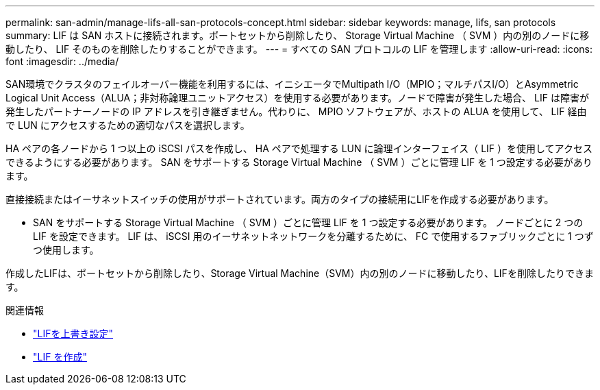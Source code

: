 ---
permalink: san-admin/manage-lifs-all-san-protocols-concept.html 
sidebar: sidebar 
keywords: manage, lifs, san protocols 
summary: LIF は SAN ホストに接続されます。ポートセットから削除したり、 Storage Virtual Machine （ SVM ）内の別のノードに移動したり、 LIF そのものを削除したりすることができます。 
---
= すべての SAN プロトコルの LIF を管理します
:allow-uri-read: 
:icons: font
:imagesdir: ../media/


[role="lead"]
SAN環境でクラスタのフェイルオーバー機能を利用するには、イニシエータでMultipath I/O（MPIO；マルチパスI/O）とAsymmetric Logical Unit Access（ALUA；非対称論理ユニットアクセス）を使用する必要があります。ノードで障害が発生した場合、 LIF は障害が発生したパートナーノードの IP アドレスを引き継ぎません。代わりに、 MPIO ソフトウェアが、ホストの ALUA を使用して、 LIF 経由で LUN にアクセスするための適切なパスを選択します。

HA ペアの各ノードから 1 つ以上の iSCSI パスを作成し、 HA ペアで処理する LUN に論理インターフェイス（ LIF ）を使用してアクセスできるようにする必要があります。  SAN をサポートする Storage Virtual Machine （ SVM ）ごとに管理 LIF を 1 つ設定する必要があります。

直接接続またはイーサネットスイッチの使用がサポートされています。両方のタイプの接続用にLIFを作成する必要があります。

* SAN をサポートする Storage Virtual Machine （ SVM ）ごとに管理 LIF を 1 つ設定する必要があります。
ノードごとに 2 つの LIF を設定できます。 LIF は、 iSCSI 用のイーサネットネットワークを分離するために、 FC で使用するファブリックごとに 1 つずつ使用します。


作成したLIFは、ポートセットから削除したり、Storage Virtual Machine（SVM）内の別のノードに移動したり、LIFを削除したりできます。

.関連情報
* link:../networking/configure_lifs_@cluster_administrators_only@_overview.html#lif-failover-and-giveback["LIFを上書き設定"]
* link:../networking/create_a_lif.html["LIF を作成"]

